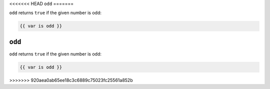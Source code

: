 <<<<<<< HEAD
``odd``
=======

``odd`` returns ``true`` if the given number is odd:

.. code-block:: twig

    {{ var is odd }}

.. seealso:: :doc:`even<../tests/even>`
=======
``odd``
=======

``odd`` returns ``true`` if the given number is odd:

.. code-block:: twig

    {{ var is odd }}

.. seealso:: :doc:`even<../tests/even>`
>>>>>>> 920aea0ab65ee18c3c6889c75023fc25561a852b
